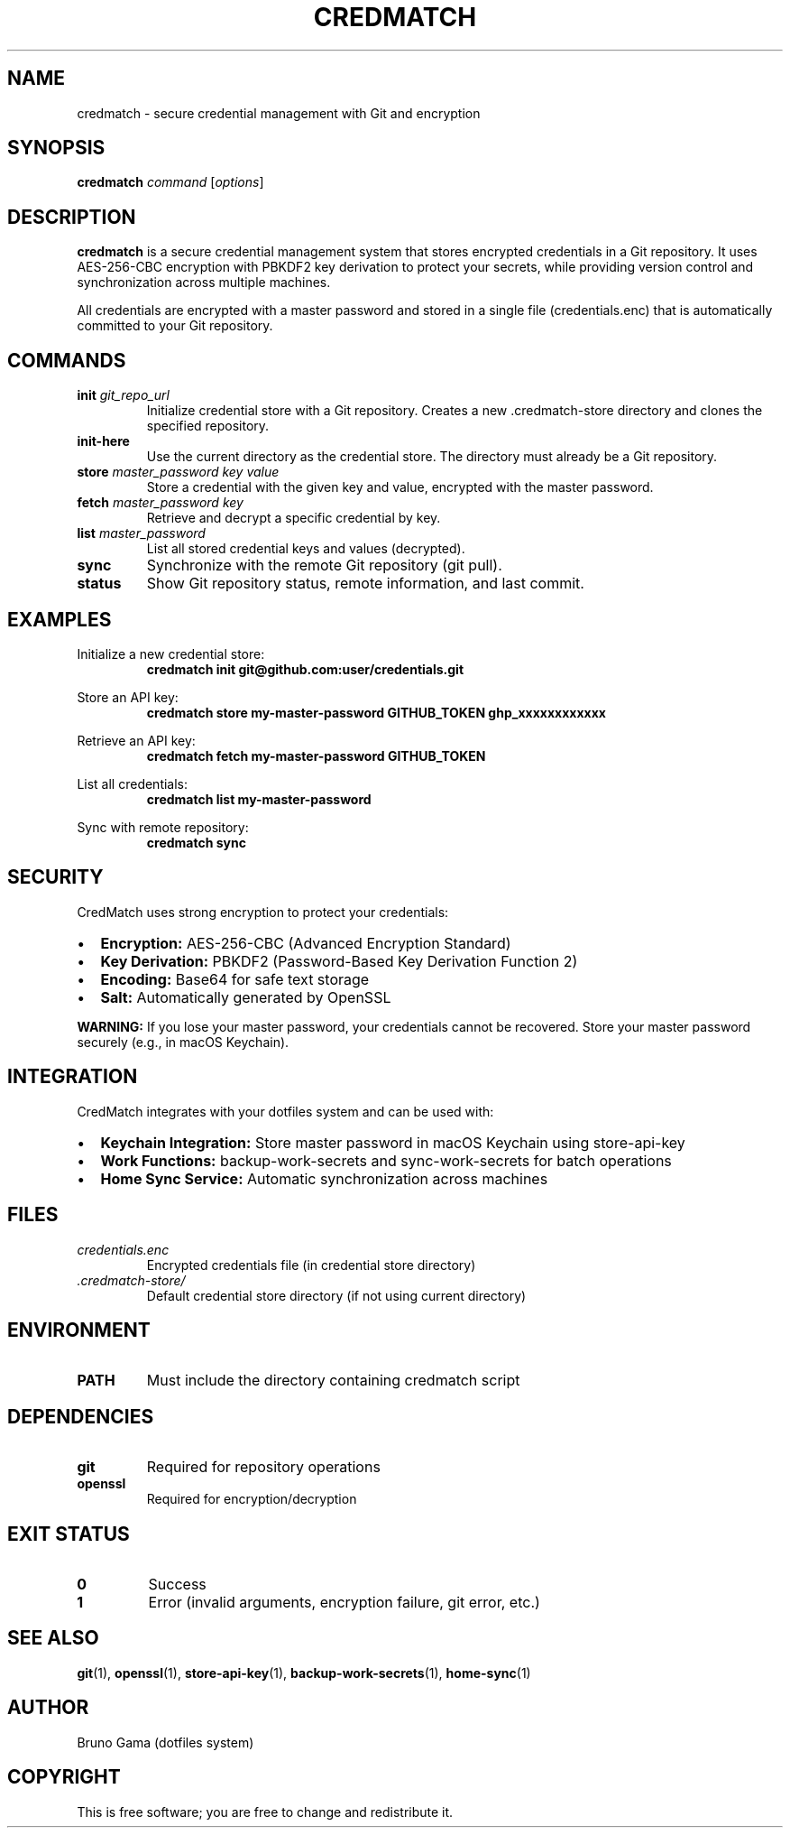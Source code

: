 .TH CREDMATCH 1 "September 2025" "CredMatch 1.0" "User Commands"
.SH NAME
credmatch \- secure credential management with Git and encryption
.SH SYNOPSIS
.B credmatch
.I command
.RI [ options ]
.SH DESCRIPTION
.B credmatch
is a secure credential management system that stores encrypted credentials in a Git repository. It uses AES-256-CBC encryption with PBKDF2 key derivation to protect your secrets, while providing version control and synchronization across multiple machines.
.PP
All credentials are encrypted with a master password and stored in a single file (credentials.enc) that is automatically committed to your Git repository.
.SH COMMANDS
.TP
.BI "init " git_repo_url
Initialize credential store with a Git repository. Creates a new .credmatch-store directory and clones the specified repository.
.TP
.B init-here
Use the current directory as the credential store. The directory must already be a Git repository.
.TP
.BI "store " "master_password key value"
Store a credential with the given key and value, encrypted with the master password.
.TP
.BI "fetch " "master_password key"
Retrieve and decrypt a specific credential by key.
.TP
.BI "list " master_password
List all stored credential keys and values (decrypted).
.TP
.B sync
Synchronize with the remote Git repository (git pull).
.TP
.B status
Show Git repository status, remote information, and last commit.
.SH EXAMPLES
.PP
Initialize a new credential store:
.RS
.B credmatch init git@github.com:user/credentials.git
.RE
.PP
Store an API key:
.RS
.B credmatch store "my-master-password" "GITHUB_TOKEN" "ghp_xxxxxxxxxxxx"
.RE
.PP
Retrieve an API key:
.RS
.B credmatch fetch "my-master-password" "GITHUB_TOKEN"
.RE
.PP
List all credentials:
.RS
.B credmatch list "my-master-password"
.RE
.PP
Sync with remote repository:
.RS
.B credmatch sync
.RE
.SH SECURITY
.PP
CredMatch uses strong encryption to protect your credentials:
.IP \[bu] 2
.B Encryption: 
AES-256-CBC (Advanced Encryption Standard)
.IP \[bu] 2
.B Key Derivation: 
PBKDF2 (Password-Based Key Derivation Function 2)
.IP \[bu] 2
.B Encoding: 
Base64 for safe text storage
.IP \[bu] 2
.B Salt: 
Automatically generated by OpenSSL
.PP
.B WARNING:
If you lose your master password, your credentials cannot be recovered. Store your master password securely (e.g., in macOS Keychain).
.SH INTEGRATION
.PP
CredMatch integrates with your dotfiles system and can be used with:
.IP \[bu] 2
.B Keychain Integration: 
Store master password in macOS Keychain using store-api-key
.IP \[bu] 2
.B Work Functions: 
backup-work-secrets and sync-work-secrets for batch operations
.IP \[bu] 2
.B Home Sync Service: 
Automatic synchronization across machines
.SH FILES
.TP
.I credentials.enc
Encrypted credentials file (in credential store directory)
.TP
.I .credmatch-store/
Default credential store directory (if not using current directory)
.SH ENVIRONMENT
.TP
.B PATH
Must include the directory containing credmatch script
.SH DEPENDENCIES
.TP
.B git
Required for repository operations
.TP
.B openssl
Required for encryption/decryption
.SH EXIT STATUS
.TP
.B 0
Success
.TP
.B 1
Error (invalid arguments, encryption failure, git error, etc.)
.SH SEE ALSO
.BR git (1),
.BR openssl (1),
.BR store-api-key (1),
.BR backup-work-secrets (1),
.BR home-sync (1)
.SH AUTHOR
Bruno Gama (dotfiles system)
.SH COPYRIGHT
This is free software; you are free to change and redistribute it.
